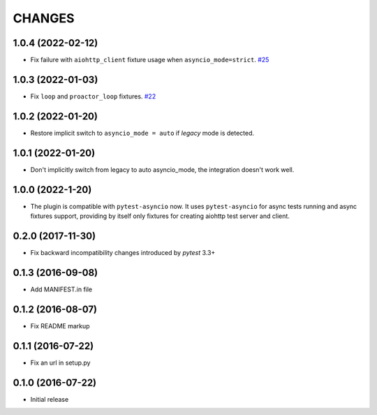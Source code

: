 CHANGES
=======

1.0.4 (2022-02-12)
------------------

- Fix failure with ``aiohttp_client`` fixture usage when ``asyncio_mode=strict``.
  `#25 <https://github.com/aio-libs/pytest-aiohttp/issue/25>`_

1.0.3 (2022-01-03)
------------------

- Fix ``loop`` and ``proactor_loop`` fixtures.
  `#22 <https://github.com/aio-libs/pytest-aiohttp/issue/22>`_

1.0.2 (2022-01-20)
------------------

- Restore implicit switch to ``asyncio_mode = auto`` if *legacy* mode is detected.

1.0.1 (2022-01-20)
------------------

- Don't implicitly switch from legacy to auto asyncio_mode, the integration doesn't work
  well.

1.0.0 (2022-1-20)
------------------

- The plugin is compatible with ``pytest-asyncio`` now.  It uses ``pytest-asyncio`` for
  async tests running and async fixtures support, providing by itself only fixtures for
  creating aiohttp test server and client.

0.2.0 (2017-11-30)
------------------

- Fix backward incompatibility changes introduced by `pytest` 3.3+

0.1.3 (2016-09-08)
------------------

- Add MANIFEST.in file

0.1.2 (2016-08-07)
------------------

- Fix README markup

0.1.1 (2016-07-22)
------------------

- Fix an url in setup.py

0.1.0 (2016-07-22)
------------------

- Initial release
